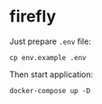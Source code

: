 * firefly

Just prepare ~.env~ file:

#+begin_src shell
  cp env.example .env
#+end_src

Then start application:

#+begin_src shell
  docker-compose up -D
#+end_src
